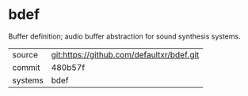 * bdef

Buffer definition; audio buffer abstraction for sound synthesis systems.


|---------+-------------------------------------------|
| source  | git:https://github.com/defaultxr/bdef.git |
| commit  | 480b57f                                   |
| systems | bdef                                      |
|---------+-------------------------------------------|
